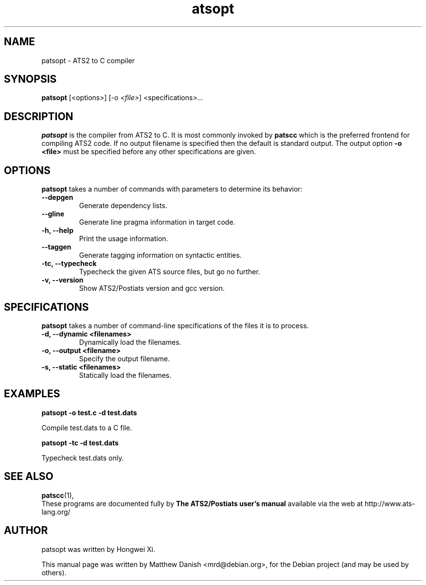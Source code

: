 .\"                                      Hey, EMACS: -*- nroff -*-
.\" First parameter, NAME, should be all caps
.\" Second parameter, SECTION, should be 1-8, maybe w/ subsection
.\" other parameters are allowed: see man(7), man(1)
.TH atsopt 1 "October 8, 2013"
.\" Please adjust this date whenever revising the manpage.
.\"
.\" Some roff macros, for reference:
.\" .nh        disable hyphenation
.\" .hy        enable hyphenation
.\" .ad l      left justify
.\" .ad b      justify to both left and right margins
.\" .nf        disable filling
.\" .fi        enable filling
.\" .br        insert line break
.\" .sp <n>    insert n+1 empty lines
.\" for manpage-specific macros, see man(7)
.SH NAME
patsopt \- ATS2 to C compiler 
.SH SYNOPSIS
.B patsopt
.RI [<options>] 
.RI [-o " <file>"]
.RI <specifications> ...
.SH DESCRIPTION
.\" TeX users may be more comfortable with the \fB<whatever>\fP and
.\" \fI<whatever>\fP escape sequences to invode bold face and italics,
.\" respectively.
.B patsopt
is the compiler from ATS2 to C.  It is most commonly invoked by
.B patscc
which is the preferred frontend for compiling ATS2 code. If no output filename
is specified then the default is standard output. The output option
.B -o <file>
must be specified before any other specifications are given.
.SH OPTIONS
.B patsopt
takes a number of commands with parameters to determine its behavior:
.TP
.B \-\-depgen
Generate dependency lists.
.TP
.B \-\-gline
Generate line pragma information in target code.
.TP
.B \-h, \-\-help
Print the usage information.
.TP
.B \-\-taggen
Generate tagging information on syntactic entities.
.TP
.B \-tc, \-\-typecheck
Typecheck the given ATS source files, but go no further.
.TP
.B \-v, \-\-version
Show ATS2/Postiats version and gcc version.
.SH SPECIFICATIONS
.B patsopt
takes a number of command-line specifications of the files it is to process.
.TP
.B \-d, \-\-dynamic <filenames>
Dynamically load the filenames.
.TP
.B \-o, \-\-output <filename>
Specify the output filename.
.TP
.B \-s, \-\-static <filenames>
Statically load the filenames.
.TP
.SH EXAMPLES
.PP
.B patsopt -o test.c -d test.dats
.PP
Compile test.dats to a C file.
.PP
.B patsopt -tc -d test.dats
.PP
Typecheck test.dats only.
.SH SEE ALSO
.BR patscc (1),
.br
These programs are documented fully by
.B The ATS2/Postiats user's manual
available via the web at http://www.ats-lang.org/
.SH AUTHOR
patsopt was written by Hongwei Xi.
.PP
This manual page was written by Matthew Danish <mrd@debian.org>,
for the Debian project (and may be used by others).
